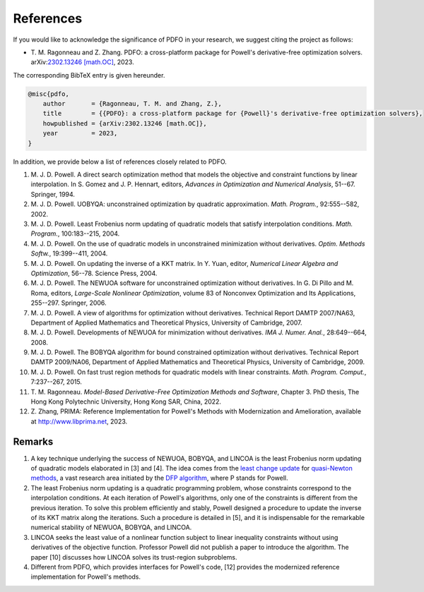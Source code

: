 References
==========

If you would like to acknowledge the significance of PDFO in your research, we suggest citing the project as follows:

- T.\  M.\  Ragonneau and Z.\  Zhang. PDFO: a cross-platform package for Powell's derivative-free optimization solvers. arXiv:`2302.13246 [math.OC] <https://arxiv.org/abs/2302.13246>`_, 2023.

The corresponding BibTeX entry is given hereunder.

.. code-block:: bib

    @misc{pdfo,
        author       = {Ragonneau, T. M. and Zhang, Z.},
        title        = {{PDFO}: a cross-platform package for {Powell}'s derivative-free optimization solvers},
        howpublished = {arXiv:2302.13246 [math.OC]},
        year         = 2023,
    }

In addition, we provide below a list of references closely related to PDFO.

#. M.\  J.\  D.\  Powell. A direct search optimization method that models the objective and constraint functions by linear interpolation. In S. Gomez and J. P. Hennart, editors, *Advances in Optimization and Numerical Analysis*, 51--67. Springer, 1994.
#. M.\  J.\  D.\  Powell. UOBYQA: unconstrained optimization by quadratic approximation. *Math. Program.*, 92:555--582, 2002.
#. M.\  J.\  D.\  Powell. Least Frobenius norm updating of quadratic models that satisfy interpolation conditions. *Math. Program.*, 100:183--215, 2004.
#. M.\  J.\  D.\  Powell. On the use of quadratic models in unconstrained minimization without derivatives. *Optim. Methods Softw.*, 19:399--411, 2004.
#. M.\  J.\  D.\  Powell. On updating the inverse of a KKT matrix. In Y. Yuan, editor, *Numerical Linear Algebra and Optimization*, 56--78. Science Press, 2004.
#. M.\  J.\  D.\  Powell. The NEWUOA software for unconstrained optimization without derivatives. In G. Di Pillo and M. Roma, editors, *Large-Scale Nonlinear Optimization*, volume 83 of Nonconvex Optimization and Its Applications, 255--297. Springer, 2006.
#. M.\  J.\  D.\  Powell. A view of algorithms for optimization without derivatives. Technical Report DAMTP 2007/NA63, Department of Applied Mathematics and Theoretical Physics, University of Cambridge, 2007.
#. M.\  J.\  D.\  Powell. Developments of NEWUOA for minimization without derivatives. *IMA J. Numer. Anal.*, 28:649--664, 2008.
#. M.\  J.\  D.\  Powell. The BOBYQA algorithm for bound constrained optimization without derivatives. Technical Report DAMTP 2009/NA06, Department of Applied Mathematics and Theoretical Physics, University of Cambridge, 2009.
#. M.\  J.\  D.\  Powell. On fast trust region methods for quadratic models with linear constraints. *Math. Program. Comput.*, 7:237--267, 2015.
#. T.\  M.\  Ragonneau. *Model-Based Derivative-Free Optimization Methods and Software*, Chapter 3. PhD thesis, The Hong Kong Polytechnic University, Hong Kong SAR, China, 2022.
#. Z.\  Zhang, PRIMA: Reference Implementation for Powell's Methods with Modernization and Amelioration, available at http://www.libprima.net, 2023.

Remarks
-------

#. A key technique underlying the success of NEWUOA, BOBYQA, and LINCOA is the least Frobenius norm updating of quadratic models elaborated in [3] and [4].
   The idea comes from the `least change update <https://www.jstor.org/stable/2030103?seq=1>`_ for `quasi-Newton methods <https://epubs.siam.org/doi/abs/10.1137/1019005>`_, a vast research area initiated by the `DFP algorithm <https://academic.oup.com/comjnl/article/6/2/163/364776>`_, where P stands for Powell.
#. The least Frobenius norm updating is a quadratic programming problem, whose constraints correspond to the interpolation conditions.
   At each iteration of Powell's algorithms, only one of the constraints is different from the previous iteration.
   To solve this problem efficiently and stably, Powell designed a procedure to update the inverse of its KKT matrix along the iterations.
   Such a procedure is detailed in [5], and it is indispensable for the remarkable numerical stability of NEWUOA, BOBYQA, and LINCOA.
#. LINCOA seeks the least value of a nonlinear function subject to linear inequality constraints without using derivatives of the objective function.
   Professor Powell did not publish a paper to introduce the algorithm.
   The paper [10] discusses how LINCOA solves its trust-region subproblems.
#. Different from PDFO, which provides interfaces for Powell's code, [12] provides the modernized reference implementation for Powell's methods.
